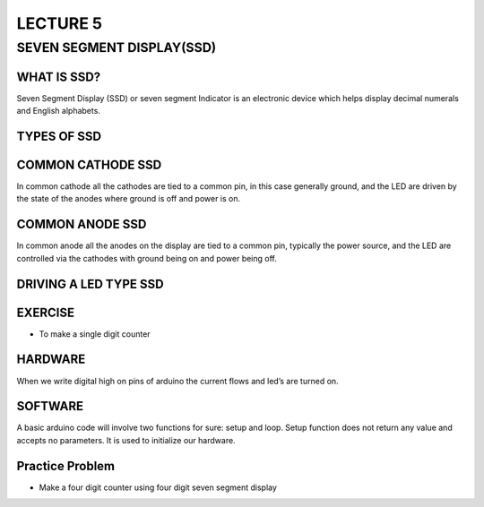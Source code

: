 ********************
LECTURE 5
********************

SEVEN SEGMENT DISPLAY(SSD)
==========================
.. image:: ../../_static/images/lecture5_pg2.JPG
    :align: center

WHAT IS SSD?
^^^^^^^^^^^^
.. image:: ../../_static/images/lecture5_pg3.JPG
    :align: center

Seven Segment Display (SSD) or seven segment Indicator is an electronic device which helps display decimal numerals and English alphabets.

TYPES OF SSD
^^^^^^^^^^^^^
.. image:: ../../_static/images/lecture5_pg4.JPG
    :align: center

COMMON CATHODE SSD
^^^^^^^^^^^^^^^^^^
.. image:: ../../_static/images/lecture5_pg5.JPG
    :align: center
In common cathode all the cathodes are tied to a common pin, in this case generally ground, and the LED are driven by the state of the anodes where ground is off and power is on.

COMMON ANODE SSD
^^^^^^^^^^^^^^^^^
.. image:: ../../_static/images/lecture5_pg6.JPG
    :align: center
In common anode all the anodes on the display are tied to a common pin, typically the power source, and the LED are controlled via the cathodes with ground being on and power being off.

DRIVING A LED TYPE SSD
^^^^^^^^^^^^^^^^^^^^^^^
.. image:: ../../_static/images/lecture5_pg7.JPG
    :align: center

.. image:: ../../_static/images/lecture5_pg8.JPG
    :align: center
EXERCISE
^^^^^^^^^^^^^^^^^^^^^^^
- To make a single digit counter
HARDWARE
^^^^^^^^^^^^^^^^^^^^^^^
.. image:: ../../_static/images/lecture5_pg10.JPG
    :align: center
When we write digital high on pins of arduino the current flows and led’s are turned on.

SOFTWARE
^^^^^^^^^^
.. image:: ../../_static/images/lecture5_pg11.JPG
    :align: center
.. image:: ../../_static/images/lecture5_pg12.JPG
    :align: center
.. image:: ../../_static/images/lecture5_pg13.JPG
    :align: center
A basic arduino code will involve two functions for sure: setup and loop. Setup function does not return any value and accepts no parameters. It is used to initialize our hardware. 

Practice Problem
^^^^^^^^^^^^^^^^^
- Make a four digit counter using four digit seven segment display
